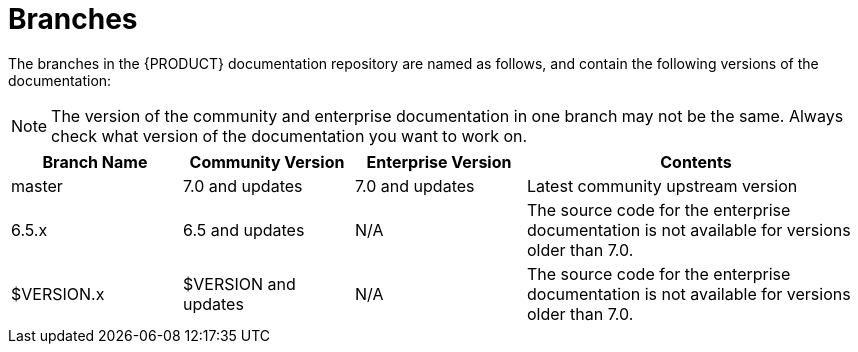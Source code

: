 
= Branches

The branches in the {PRODUCT} documentation repository are named as follows, and contain the following versions of the documentation:

NOTE: The version of the community and enterprise documentation in one branch may not be the same. Always check what version of the documentation you want to work on.

[cols="1,1,1,2", opts=header]
|===
| Branch Name
| Community Version
| Enterprise Version
| Contents

| master
| 7.0 and updates
| 7.0 and updates
| Latest community upstream version

| 6.5.x
| 6.5 and updates
| N/A
| The source code for the enterprise documentation is not available for versions older than 7.0.

| $VERSION.x
| $VERSION and updates
| N/A
| The source code for the enterprise documentation is not available for versions older than 7.0.
|===



